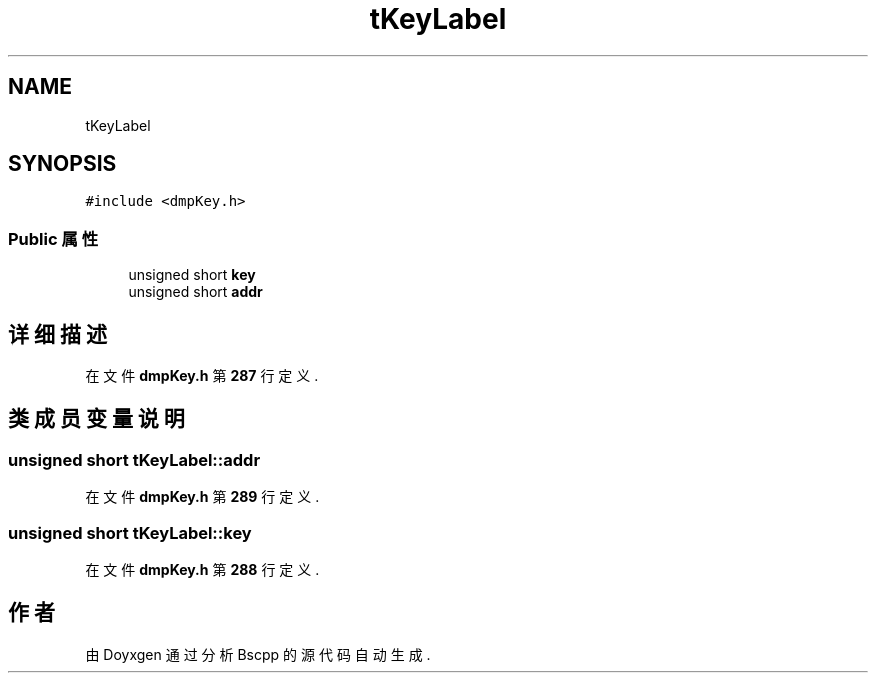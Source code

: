 .TH "tKeyLabel" 3 "2022年 十一月 22日 星期二" "Version 1.0.0" "Bscpp" \" -*- nroff -*-
.ad l
.nh
.SH NAME
tKeyLabel
.SH SYNOPSIS
.br
.PP
.PP
\fC#include <dmpKey\&.h>\fP
.SS "Public 属性"

.in +1c
.ti -1c
.RI "unsigned short \fBkey\fP"
.br
.ti -1c
.RI "unsigned short \fBaddr\fP"
.br
.in -1c
.SH "详细描述"
.PP 
在文件 \fBdmpKey\&.h\fP 第 \fB287\fP 行定义\&.
.SH "类成员变量说明"
.PP 
.SS "unsigned short tKeyLabel::addr"

.PP
在文件 \fBdmpKey\&.h\fP 第 \fB289\fP 行定义\&.
.SS "unsigned short tKeyLabel::key"

.PP
在文件 \fBdmpKey\&.h\fP 第 \fB288\fP 行定义\&.

.SH "作者"
.PP 
由 Doyxgen 通过分析 Bscpp 的 源代码自动生成\&.
